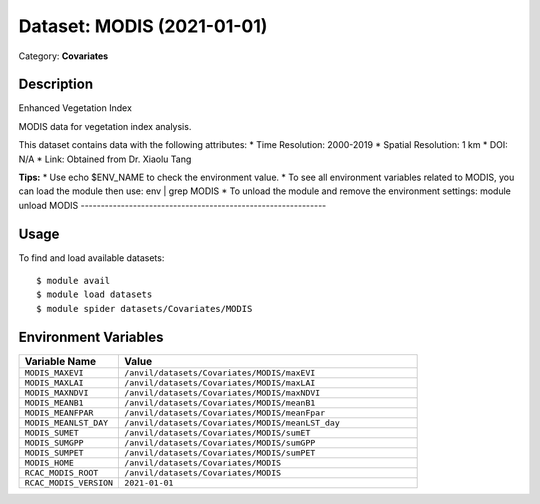 ===========================
Dataset: MODIS (2021-01-01)
===========================

Category: **Covariates**

Description
-----------

Enhanced Vegetation Index

MODIS data for vegetation index analysis.

This dataset contains data with the following attributes:
* Time Resolution: 2000-2019
* Spatial Resolution: 1 km
* DOI: N/A
* Link: Obtained from Dr. Xiaolu Tang

**Tips:**
* Use echo $ENV_NAME to check the environment value.
* To see all environment variables related to MODIS, you can load the module then use: env | grep MODIS
* To unload the module and remove the environment settings: module unload MODIS
-------------------------------------------------------------

Usage
-----

To find and load available datasets::

    $ module avail
    $ module load datasets
    $ module spider datasets/Covariates/MODIS

Environment Variables
-------------------

.. list-table::
   :header-rows: 1
   :widths: 25 75

   * - **Variable Name**
     - **Value**
   * - ``MODIS_MAXEVI``
     - ``/anvil/datasets/Covariates/MODIS/maxEVI``
   * - ``MODIS_MAXLAI``
     - ``/anvil/datasets/Covariates/MODIS/maxLAI``
   * - ``MODIS_MAXNDVI``
     - ``/anvil/datasets/Covariates/MODIS/maxNDVI``
   * - ``MODIS_MEANB1``
     - ``/anvil/datasets/Covariates/MODIS/meanB1``
   * - ``MODIS_MEANFPAR``
     - ``/anvil/datasets/Covariates/MODIS/meanFpar``
   * - ``MODIS_MEANLST_DAY``
     - ``/anvil/datasets/Covariates/MODIS/meanLST_day``
   * - ``MODIS_SUMET``
     - ``/anvil/datasets/Covariates/MODIS/sumET``
   * - ``MODIS_SUMGPP``
     - ``/anvil/datasets/Covariates/MODIS/sumGPP``
   * - ``MODIS_SUMPET``
     - ``/anvil/datasets/Covariates/MODIS/sumPET``
   * - ``MODIS_HOME``
     - ``/anvil/datasets/Covariates/MODIS``
   * - ``RCAC_MODIS_ROOT``
     - ``/anvil/datasets/Covariates/MODIS``
   * - ``RCAC_MODIS_VERSION``
     - ``2021-01-01``
